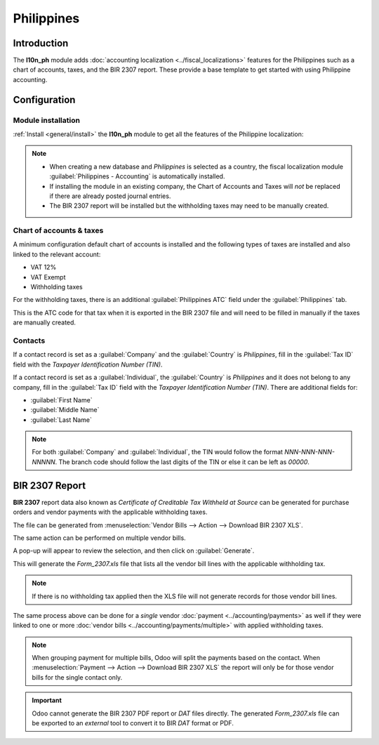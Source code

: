 ===========
Philippines
===========

Introduction
============

The **l10n_ph** module adds :doc:`accounting localization <../fiscal_localizations>` features for
the Philippines such as a chart of accounts, taxes, and the BIR 2307 report. These provide a base
template to get started with using Philippine accounting.

Configuration
=============

Module installation
-------------------

:ref:`Install <general/install>` the **l10n_ph** module to get all the features of the Philippine
localization:

.. image:: philippines/philippines-module.png
   :alt: Philippines fiscal localisation module.

.. note::
   - When creating a new database and `Philippines` is selected as a country, the fiscal
     localization module :guilabel:`Philippines - Accounting` is automatically installed.
   - If installing the module in an existing company, the Chart of Accounts and Taxes will *not* be
     replaced if there are already posted journal entries.
   - The BIR 2307 report will be installed but the withholding taxes may need to be manually
     created.

Chart of accounts & taxes
-------------------------

A minimum configuration default chart of accounts is installed and the following types of taxes are
installed and also linked to the relevant account:

- VAT 12%
- VAT Exempt
- Withholding taxes

For the withholding taxes, there is an additional :guilabel:`Philippines ATC` field under the
:guilabel:`Philippines` tab.

.. image:: philippines/philippines-atc-code.png
   :alt: Philippines ATC code field set on taxes.

This is the ATC code for that tax when it is exported in the BIR 2307 file and will need to be
filled in manually if the taxes are manually created.

Contacts
--------

If a contact record is set as a :guilabel:`Company` and the :guilabel:`Country` is `Philippines`,
fill in the :guilabel:`Tax ID` field with the `Taxpayer Identification Number (TIN)`.

.. image:: philippines/philippines-contact-company.png
   :alt: Company type contact with Tax ID field.

If a contact record is set as a :guilabel:`Individual`, the :guilabel:`Country` is `Philippines` and
it does not belong to any company, fill in the :guilabel:`Tax ID` field with the `Taxpayer
Identification Number (TIN)`.
There are additional fields for:

- :guilabel:`First Name`
- :guilabel:`Middle Name`
- :guilabel:`Last Name`

.. image:: philippines/philippines-contact-individual.png
   :alt: Individual type contact with First, Middle, and Last Name fields.

.. note::
   For both :guilabel:`Company` and :guilabel:`Individual`, the TIN would follow the format
   `NNN-NNN-NNN-NNNNN`. The branch code should follow the last digits of the TIN or else it can be
   left as `00000`.

BIR 2307 Report
===============

**BIR 2307** report data also known as *Certificate of Creditable Tax Withheld at Source*
can be generated for purchase orders and vendor payments with the applicable withholding taxes.

The file can be generated from :menuselection:`Vendor Bills --> Action --> Download BIR 2307 XLS`.

.. image:: philippines/philippines-bill.png
   :alt: Vendor bill with withholding tax and "download BIR 2307 XLS action.

The same action can be performed on multiple vendor bills.

.. image:: philippines/philippines-multi-bill.png
   :alt: Multiple vendor bills selected with action to "Download BIR 2307 XLS".

A pop-up will appear to review the selection, and then click on :guilabel:`Generate`.

.. image:: philippines/philippines-generate.png
   :alt: Pop up menu to generate BIR 2307 XLS file.

This will generate the `Form_2307.xls` file that lists all the vendor bill lines with the applicable
withholding tax.

.. note::
   If there is no withholding tax applied then the XLS file will not generate records for those
   vendor bill lines.

The same process above can be done for a *single* vendor :doc:`payment <../accounting/payments>` as
well if they were linked to one or more :doc:`vendor bills <../accounting/payments/multiple>` with
applied withholding taxes.

.. image:: philippines/philippines-payment.png
   :alt: Action to Download BIR 2307 XLS from payment

.. note::
   When grouping payment for multiple bills, Odoo will split the payments based on the contact.
   When :menuselection:`Payment --> Action --> Download BIR 2307 XLS` the report will only be for
   those vendor bills for the single contact only.

.. important::
   Odoo cannot generate the BIR 2307 PDF report or `DAT` files directly.
   The generated `Form_2307.xls` file can be exported to an *external* tool to convert it to BIR
   `DAT` format or PDF.
